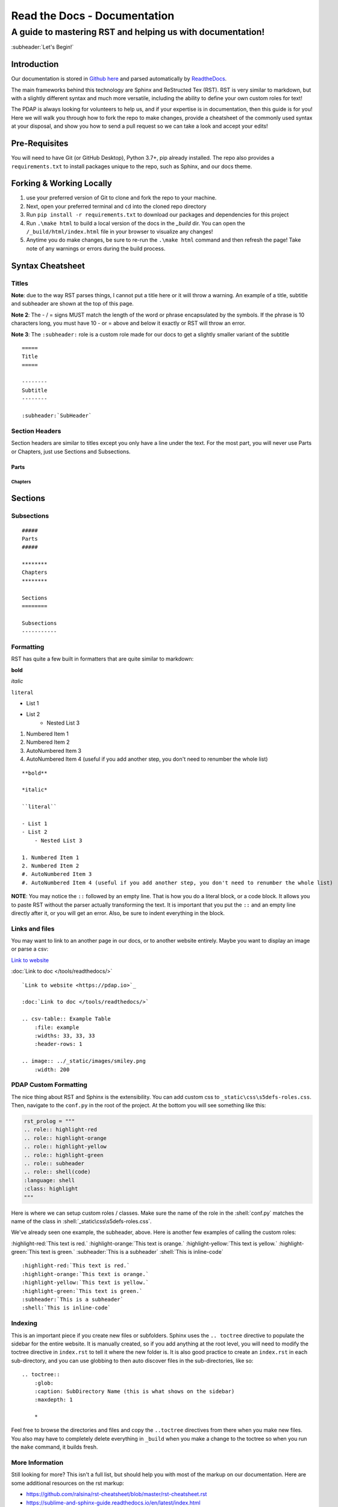 =============================
Read the Docs - Documentation
=============================

-----------------------------------------------------------
A guide to mastering RST and helping us with documentation!
-----------------------------------------------------------

:subheader:`Let's Begin!`

Introduction
============

Our documentation is stored in `Github here <https://github.com/Police-Data-Accessibility-Project/PDAP-Docs>`_ and parsed automatically by `ReadtheDocs <https://readthedocs.org>`_.

The main frameworks behind this technology are Sphinx and ReStructed Tex (RST). RST is very similar to markdown, but with a slightly different syntax and much more versatile, including the ability to define your own custom roles for text!

The PDAP is always looking for volunteers to help us, and if your expertise is in documentation, then this guide is for you! Here we will walk you through how to fork the repo to make changes, provide a cheatsheet of the commonly used syntax at your disposal, and show you how to send a pull request so we can take a look and accept your edits!

Pre-Requisites
==============
You will need to have Git (or GitHub Desktop), Python 3.7+, pip already installed. The repo also provides a ``requirements.txt`` to install packages unique to the repo, such as Sphinx, and our docs theme.


Forking & Working Locally
=========================

1. use your preferred version of Git to clone and fork the repo to your machine.
2. Next, open your preferred terminal and ``cd`` into the cloned repo directory
3. Run ``pip install -r requirements.txt`` to download our packages and dependencies for this project
4. Run ``.\make html`` to build a local version of the docs in the `_build` dir. You can open the ``/_build/html/index.html`` file in your browser to visualize any changes!
5. Anytime you do make changes, be sure to re-run the ``.\make html`` command and then refresh the page! Take note of any warnings or errors during the build process.


Syntax Cheatsheet
=================

Titles
-------
**Note**: due to the way RST parses things, I cannot put a title here or it will throw a warning. An example of a title, subtitle and subheader are shown at the top of this page.

**Note 2**: The - / = signs MUST match the length of the word or phrase encapsulated by the symbols. If the phrase is 10 characters long, you must have 10 - or = above and below it exactly or RST will throw an error.

**Note 3**: The ``:subheader:`` role is a custom role made for our docs to get a slightly smaller variant of the subtitle

::

    =====
    Title
    =====

    --------
    Subtitle
    --------

    :subheader:`SubHeader`


Section Headers
---------------

Section headers are similar to titles except you only have a line under the text. For the most part, you will never use Parts or Chapters, just use Sections and Subsections.

#####
Parts
#####

********
Chapters
********

Sections
========

Subsections
-----------


::

    #####
    Parts
    #####

    ********
    Chapters
    ********

    Sections
    ========

    Subsections
    -----------

Formatting
----------
RST has quite a few built in formatters that are quite similar to markdown:

**bold**

*italic*

``literal``


- List 1
- List 2
    - Nested List 3



1. Numbered Item 1
2. Numbered Item 2
#. AutoNumbered Item 3
#. AutoNumbered Item 4 (useful if you add another step, you don't need to renumber the whole list)

:: 

    **bold**

    *italic*

    ``literal``

    - List 1
    - List 2
        - Nested List 3

    1. Numbered Item 1
    2. Numbered Item 2
    #. AutoNumbered Item 3
    #. AutoNumbered Item 4 (useful if you add another step, you don't need to renumber the whole list)

**NOTE**: You may notice the ``::`` followed by an empty line. That is how you do a literal block, or a code block. It allows you to paste RST without the parser actually transforming the text. It is important that you put the ``::`` and an empty line directly after it, or you will get an error. Also, be sure to indent everything in the block.

Links and files
---------------
You may want to link to an another page in our docs, or to another website entirely. Maybe you want to display an image or parse a csv:

`Link to website <https://pdap.io>`_

:doc:`Link to doc </tools/readthedocs/>`

.. csv-table:: Example Table
   :file: example.csv
   :widths: 33, 33, 33
   :header-rows: 1

.. image:: ../_static/images/smiley.png
   :width: 200

::

    `Link to website <https://pdap.io>`_

    :doc:`Link to doc </tools/readthedocs/>`

    .. csv-table:: Example Table
        :file: example
        :widths: 33, 33, 33
        :header-rows: 1

    .. image:: ../_static/images/smiley.png
        :width: 200




PDAP Custom Formatting
----------------------
The nice thing about RST and Sphinx is the extensibility. You can add custom css to ``_static\css\s5defs-roles.css``. Then, navigate to the ``conf.py`` in the root of the project. At the bottom you will see something like this:


.. code-block:: python

    rst_prolog = """
    .. role:: highlight-red
    .. role:: highlight-orange
    .. role:: highlight-yellow
    .. role:: highlight-green
    .. role:: subheader
    .. role:: shell(code)
    :language: shell
    :class: highlight
    """

Here is where we can setup custom roles / classes. Make sure the name of the role in the :shell:`conf.py` matches the name of the class in :shell:`_static\css\s5defs-roles.css`.

We've already seen one example, the subheader, above. Here is another few examples of calling the custom roles:

:highlight-red:`This text is red.`
:highlight-orange:`This text is orange.`
:highlight-yellow:`This text is yellow.`
:highlight-green:`This text is green.`
:subheader:`This is a subheader`
:shell:`This is inline-code`

::

    :highlight-red:`This text is red.`
    :highlight-orange:`This text is orange.`
    :highlight-yellow:`This text is yellow.`
    :highlight-green:`This text is green.`
    :subheader:`This is a subheader`
    :shell:`This is inline-code`


Indexing
--------
This is an important piece if you create new files or subfolders.
Sphinx uses the ``.. toctree`` directive to populate the sidebar for the entire website. It is manually created, so if you add anything at the root level, you will need to modify the toctree directive in ``index.rst`` to tell it where the new folder is. It is also good practice to create an ``index.rst`` in each sub-directory, and you can use globbing to then auto discover files in the sub-directories, like so:

::

    .. toctree::
        :glob:
        :caption: SubDirectory Name (this is what shows on the sidebar)
        :maxdepth: 1
        
        *

Feel free to browse the directories and files and copy the ``..toctree`` directives from there when you make new files. You also may have to completely delete everything in ``_build`` when you make a change to the toctree so when you run the ``make`` command, it builds fresh.

More Information
----------------

Still looking for more? This isn't a full list, but should help you with most of the markup on our documentation. Here are some additional resources on the rst markup:

- https://github.com/ralsina/rst-cheatsheet/blob/master/rst-cheatsheet.rst
- https://sublime-and-sphinx-guide.readthedocs.io/en/latest/index.html
- https://documentation.help/Sphinx/toctree.html


Pull Request
============
Hopefully this is a good enough beginner guide to helping you make changes on the PDAP docs! Once you finalize your changes, make a pull request and someone will look over the changes and possibly pull it into our live site!